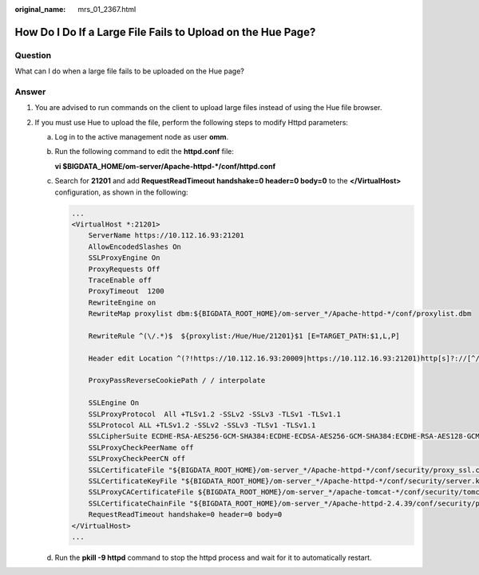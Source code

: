 :original_name: mrs_01_2367.html

.. _mrs_01_2367:

How Do I Do If a Large File Fails to Upload on the Hue Page?
============================================================

Question
--------

What can I do when a large file fails to be uploaded on the Hue page?

Answer
------

#. You are advised to run commands on the client to upload large files instead of using the Hue file browser.
#. If you must use Hue to upload the file, perform the following steps to modify Httpd parameters:

   a. Log in to the active management node as user **omm**.

   b. Run the following command to edit the **httpd.conf** file:

      **vi $BIGDATA_HOME/om-server/Apache-httpd-*/conf/httpd.conf**

   c. Search for **21201** and add **RequestReadTimeout handshake=0 header=0 body=0** to the **</VirtualHost>** configuration, as shown in the following:

      .. code-block::

         ...
         <VirtualHost *:21201>
             ServerName https://10.112.16.93:21201
             AllowEncodedSlashes On
             SSLProxyEngine On
             ProxyRequests Off
             TraceEnable off
             ProxyTimeout  1200
             RewriteEngine on
             RewriteMap proxylist dbm:${BIGDATA_ROOT_HOME}/om-server_*/Apache-httpd-*/conf/proxylist.dbm

             RewriteRule ^(\/.*)$  ${proxylist:/Hue/Hue/21201}$1 [E=TARGET_PATH:$1,L,P]

             Header edit Location ^(?!https://10.112.16.93:20009|https://10.112.16.93:21201)http[s]?://[^/]*(.*)$  https://10.112.16.93:21201$1

             ProxyPassReverseCookiePath / / interpolate

             SSLEngine On
             SSLProxyProtocol  All +TLSv1.2 -SSLv2 -SSLv3 -TLSv1 -TLSv1.1
             SSLProtocol ALL +TLSv1.2 -SSLv2 -SSLv3 -TLSv1 -TLSv1.1
             SSLCipherSuite ECDHE-RSA-AES256-GCM-SHA384:ECDHE-ECDSA-AES256-GCM-SHA384:ECDHE-RSA-AES128-GCM-SHA256:ECDHE-ECDSA-AES128-GCM-SHA256:DHE-DSS-AES256-GCM-SHA384:DHE-RSA-AES256-GCM-SHA384:DHE-DSS-AES128-GCM-SHA256:DHE-RSA-AES128-GCM-SHA256
             SSLProxyCheckPeerName off
             SSLProxyCheckPeerCN off
             SSLCertificateFile "${BIGDATA_ROOT_HOME}/om-server_*/Apache-httpd-*/conf/security/proxy_ssl.cert"
             SSLCertificateKeyFile "${BIGDATA_ROOT_HOME}/om-server_*/Apache-httpd-*/conf/security/server.key"
             SSLProxyCACertificateFile ${BIGDATA_ROOT_HOME}/om-server_*/apache-tomcat-*/conf/security/tomcat.crt
             SSLCertificateChainFile "${BIGDATA_ROOT_HOME}/om-server_*/Apache-httpd-2.4.39/conf/security/proxy_chain.cert"
             RequestReadTimeout handshake=0 header=0 body=0
         </VirtualHost>
         ...

   d. Run the **pkill -9 httpd** command to stop the httpd process and wait for it to automatically restart.

